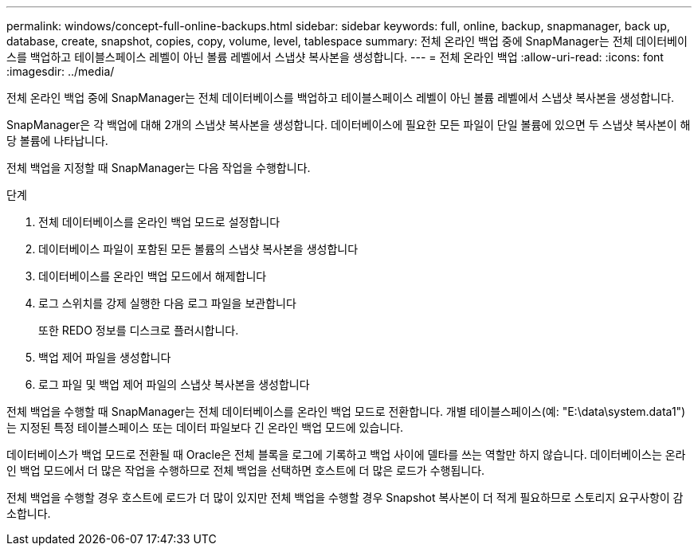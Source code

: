 ---
permalink: windows/concept-full-online-backups.html 
sidebar: sidebar 
keywords: full, online, backup, snapmanager, back up, database, create, snapshot, copies, copy, volume, level, tablespace 
summary: 전체 온라인 백업 중에 SnapManager는 전체 데이터베이스를 백업하고 테이블스페이스 레벨이 아닌 볼륨 레벨에서 스냅샷 복사본을 생성합니다. 
---
= 전체 온라인 백업
:allow-uri-read: 
:icons: font
:imagesdir: ../media/


[role="lead"]
전체 온라인 백업 중에 SnapManager는 전체 데이터베이스를 백업하고 테이블스페이스 레벨이 아닌 볼륨 레벨에서 스냅샷 복사본을 생성합니다.

SnapManager은 각 백업에 대해 2개의 스냅샷 복사본을 생성합니다. 데이터베이스에 필요한 모든 파일이 단일 볼륨에 있으면 두 스냅샷 복사본이 해당 볼륨에 나타납니다.

전체 백업을 지정할 때 SnapManager는 다음 작업을 수행합니다.

.단계
. 전체 데이터베이스를 온라인 백업 모드로 설정합니다
. 데이터베이스 파일이 포함된 모든 볼륨의 스냅샷 복사본을 생성합니다
. 데이터베이스를 온라인 백업 모드에서 해제합니다
. 로그 스위치를 강제 실행한 다음 로그 파일을 보관합니다
+
또한 REDO 정보를 디스크로 플러시합니다.

. 백업 제어 파일을 생성합니다
. 로그 파일 및 백업 제어 파일의 스냅샷 복사본을 생성합니다


전체 백업을 수행할 때 SnapManager는 전체 데이터베이스를 온라인 백업 모드로 전환합니다. 개별 테이블스페이스(예: "E:\data\system.data1")는 지정된 특정 테이블스페이스 또는 데이터 파일보다 긴 온라인 백업 모드에 있습니다.

데이터베이스가 백업 모드로 전환될 때 Oracle은 전체 블록을 로그에 기록하고 백업 사이에 델타를 쓰는 역할만 하지 않습니다. 데이터베이스는 온라인 백업 모드에서 더 많은 작업을 수행하므로 전체 백업을 선택하면 호스트에 더 많은 로드가 수행됩니다.

전체 백업을 수행할 경우 호스트에 로드가 더 많이 있지만 전체 백업을 수행할 경우 Snapshot 복사본이 더 적게 필요하므로 스토리지 요구사항이 감소합니다.
